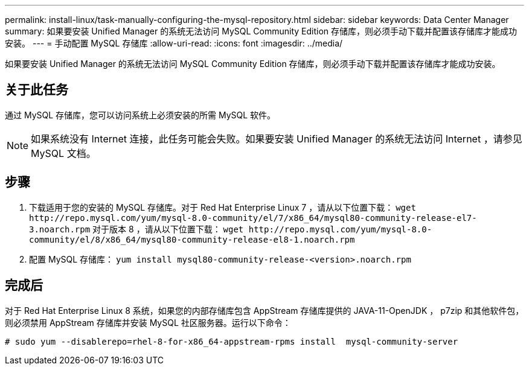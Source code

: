 ---
permalink: install-linux/task-manually-configuring-the-mysql-repository.html 
sidebar: sidebar 
keywords: Data Center Manager 
summary: 如果要安装 Unified Manager 的系统无法访问 MySQL Community Edition 存储库，则必须手动下载并配置该存储库才能成功安装。 
---
= 手动配置 MySQL 存储库
:allow-uri-read: 
:icons: font
:imagesdir: ../media/


[role="lead"]
如果要安装 Unified Manager 的系统无法访问 MySQL Community Edition 存储库，则必须手动下载并配置该存储库才能成功安装。



== 关于此任务

通过 MySQL 存储库，您可以访问系统上必须安装的所需 MySQL 软件。

[NOTE]
====
如果系统没有 Internet 连接，此任务可能会失败。如果要安装 Unified Manager 的系统无法访问 Internet ，请参见 MySQL 文档。

====


== 步骤

. 下载适用于您的安装的 MySQL 存储库。对于 Red Hat Enterprise Linux 7 ，请从以下位置下载： `+wget http://repo.mysql.com/yum/mysql-8.0-community/el/7/x86_64/mysql80-community-release-el7-3.noarch.rpm+` 对于版本 8 ，请从以下位置下载： `+wget http://repo.mysql.com/yum/mysql-8.0-community/el/8/x86_64/mysql80-community-release-el8-1.noarch.rpm+`
. 配置 MySQL 存储库： `yum install mysql80-community-release-<version>.noarch.rpm`




== 完成后

对于 Red Hat Enterprise Linux 8 系统，如果您的内部存储库包含 AppStream 存储库提供的 JAVA-11-OpenJDK ， p7zip 和其他软件包，则必须禁用 AppStream 存储库并安装 MySQL 社区服务器。运行以下命令：

[listing]
----
# sudo yum --disablerepo=rhel-8-for-x86_64-appstream-rpms install  mysql-community-server
----